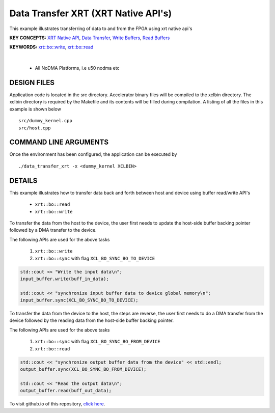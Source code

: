 Data Transfer XRT (XRT Native API's)
====================================

This example illustrates transferring of data to and from the FPGA using xrt native api's

**KEY CONCEPTS:** `XRT Native API <https://docs.xilinx.com/r/en-US/ug1393-vitis-application-acceleration/Setting-Up-XRT-Managed-Kernels-and-Kernel-Arguments>`__, `Data Transfer <https://docs.xilinx.com/r/en-US/ug1393-vitis-application-acceleration/Buffer-Creation-and-Data-Transfer>`__, `Write Buffers <https://docs.xilinx.com/r/en-US/ug1393-vitis-application-acceleration/Buffer-Creation-and-Data-Transfer>`__, `Read Buffers <https://docs.xilinx.com/r/en-US/ug1393-vitis-application-acceleration/Buffer-Creation-and-Data-Transfer>`__

**KEYWORDS:** `xrt::bo::write <https://docs.xilinx.com/r/en-US/ug1393-vitis-application-acceleration/Transferring-Data-between-Software-and-PL-Kernels>`__, `xrt::bo::read <https://docs.xilinx.com/r/en-US/ug1393-vitis-application-acceleration/Transferring-Data-between-Software-and-PL-Kernels>`__

.. raw:: html

 <details>

.. raw:: html

 <summary> 

 <b>EXCLUDED PLATFORMS:</b>

.. raw:: html

 </summary>
|
..

 - All NoDMA Platforms, i.e u50 nodma etc

.. raw:: html

 </details>

.. raw:: html

DESIGN FILES
------------

Application code is located in the src directory. Accelerator binary files will be compiled to the xclbin directory. The xclbin directory is required by the Makefile and its contents will be filled during compilation. A listing of all the files in this example is shown below

::

   src/dummy_kernel.cpp
   src/host.cpp
   
COMMAND LINE ARGUMENTS
----------------------

Once the environment has been configured, the application can be executed by

::

   ./data_transfer_xrt -x <dummy_kernel XCLBIN>

DETAILS
-------

This example illustrates how to transfer data back and forth between
host and device using buffer read/write API's
  
    - ``xrt::bo::read``
    - ``xrt::bo::write``


To transfer the data from the host to the device, the user first needs to update the host-side buffer backing pointer followed by a DMA transfer to the device. 

The following APIs are used for the above tasks

    1. ``xrt::bo::write``
    2. ``xrt::bo::sync`` with flag ``XCL_BO_SYNC_BO_TO_DEVICE``

.. code:: cpp

    std::cout << "Write the input data\n";
    input_buffer.write(buff_in_data);
    
    std::cout << "synchronize input buffer data to device global memory\n";
    input_buffer.sync(XCL_BO_SYNC_BO_TO_DEVICE);


To transfer the data from the device to the host, the steps are reverse, the user first needs to do a DMA transfer from the device followed by the reading data from the host-side buffer backing pointer. 

The following APIs are used for the above tasks

    1. ``xrt::bo::sync`` with flag ``XCL_BO_SYNC_BO_FROM_DEVICE``
    2. ``xrt::bo::read``    

.. code:: cpp

    std::cout << "synchronize output buffer data from the device" << std::endl;
    output_buffer.sync(XCL_BO_SYNC_BO_FROM_DEVICE);

    std::cout << "Read the output data\n";
    output_buffer.read(buff_out_data);

To visit github.io of this repository, `click here <http://xilinx.github.io/Vitis_Accel_Examples>`__.